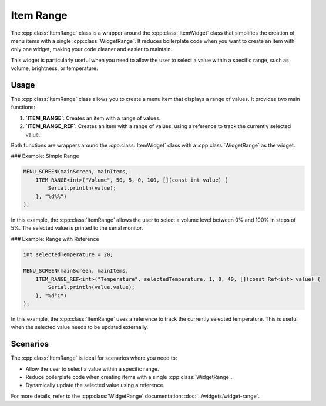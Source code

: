 Item Range
==========

The :cpp:class:`ItemRange` class is a wrapper around the :cpp:class:`ItemWidget` class that simplifies the creation of menu items with a single :cpp:class:`WidgetRange`. It reduces boilerplate code when you want to create an item with only one widget, making your code cleaner and easier to maintain.

This widget is particularly useful when you need to allow the user to select a value within a specific range, such as volume, brightness, or temperature.

Usage
-----

The :cpp:class:`ItemRange` class allows you to create a menu item that displays a range of values. It provides two main functions:

1. **`ITEM_RANGE`**: Creates an item with a range of values.
2. **`ITEM_RANGE_REF`**: Creates an item with a range of values, using a reference to track the currently selected value.

Both functions are wrappers around the :cpp:class:`ItemWidget` class with a :cpp:class:`WidgetRange` as the widget.

### Example: Simple Range

.. code-block:: c++

    MENU_SCREEN(mainScreen, mainItems,
        ITEM_RANGE<int>("Volume", 50, 5, 0, 100, [](const int value) {
            Serial.println(value);
        }, "%d%%")
    );

In this example, the :cpp:class:`ItemRange` allows the user to select a volume level between 0% and 100% in steps of 5%. The selected value is printed to the serial monitor.

### Example: Range with Reference

.. code-block:: c++

    int selectedTemperature = 20;

    MENU_SCREEN(mainScreen, mainItems,
        ITEM_RANGE_REF<int>("Temperature", selectedTemperature, 1, 0, 40, [](const Ref<int> value) {
            Serial.println(value.value);
        }, "%d°C")
    );

In this example, the :cpp:class:`ItemRange` uses a reference to track the currently selected temperature. This is useful when the selected value needs to be updated externally.

Scenarios
---------

The :cpp:class:`ItemRange` is ideal for scenarios where you need to:

- Allow the user to select a value within a specific range.
- Reduce boilerplate code when creating items with a single :cpp:class:`WidgetRange`.
- Dynamically update the selected value using a reference.

For more details, refer to the :cpp:class:`WidgetRange` documentation: :doc:`../widgets/widget-range`.